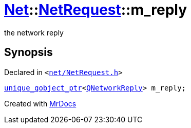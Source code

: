 [#Net-NetRequest-m_reply]
= xref:Net.adoc[Net]::xref:Net/NetRequest.adoc[NetRequest]::m&lowbar;reply
:relfileprefix: ../../
:mrdocs:


the network reply



== Synopsis

Declared in `&lt;https://github.com/PrismLauncher/PrismLauncher/blob/develop/net/NetRequest.h#L107[net&sol;NetRequest&period;h]&gt;`

[source,cpp,subs="verbatim,replacements,macros,-callouts"]
----
xref:unique_qobject_ptr.adoc[unique&lowbar;qobject&lowbar;ptr]&lt;xref:QNetworkReply.adoc[QNetworkReply]&gt; m&lowbar;reply;
----



[.small]#Created with https://www.mrdocs.com[MrDocs]#
